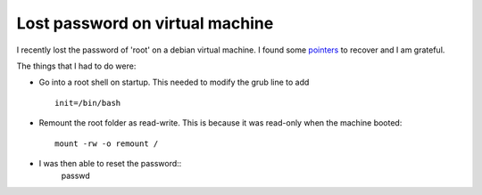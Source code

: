 ==================================
 Lost password on virtual machine
==================================

I recently lost the password of 'root' on a debian virtual machine.
I found some `pointers <https://coderwall.com/p/vibura/reset-a-lost-password-on-an-ubuntu-vm>`_ to recover and I am grateful.

The things that I had to do were:

* Go into a root shell on startup. This needed to modify the grub line
  to add ::
    
    init=/bin/bash
* Remount the root folder as read-write. This is because it was
  read-only when the machine booted::
    
    mount -rw -o remount /

* I was then able to reset the password::
    passwd


    
